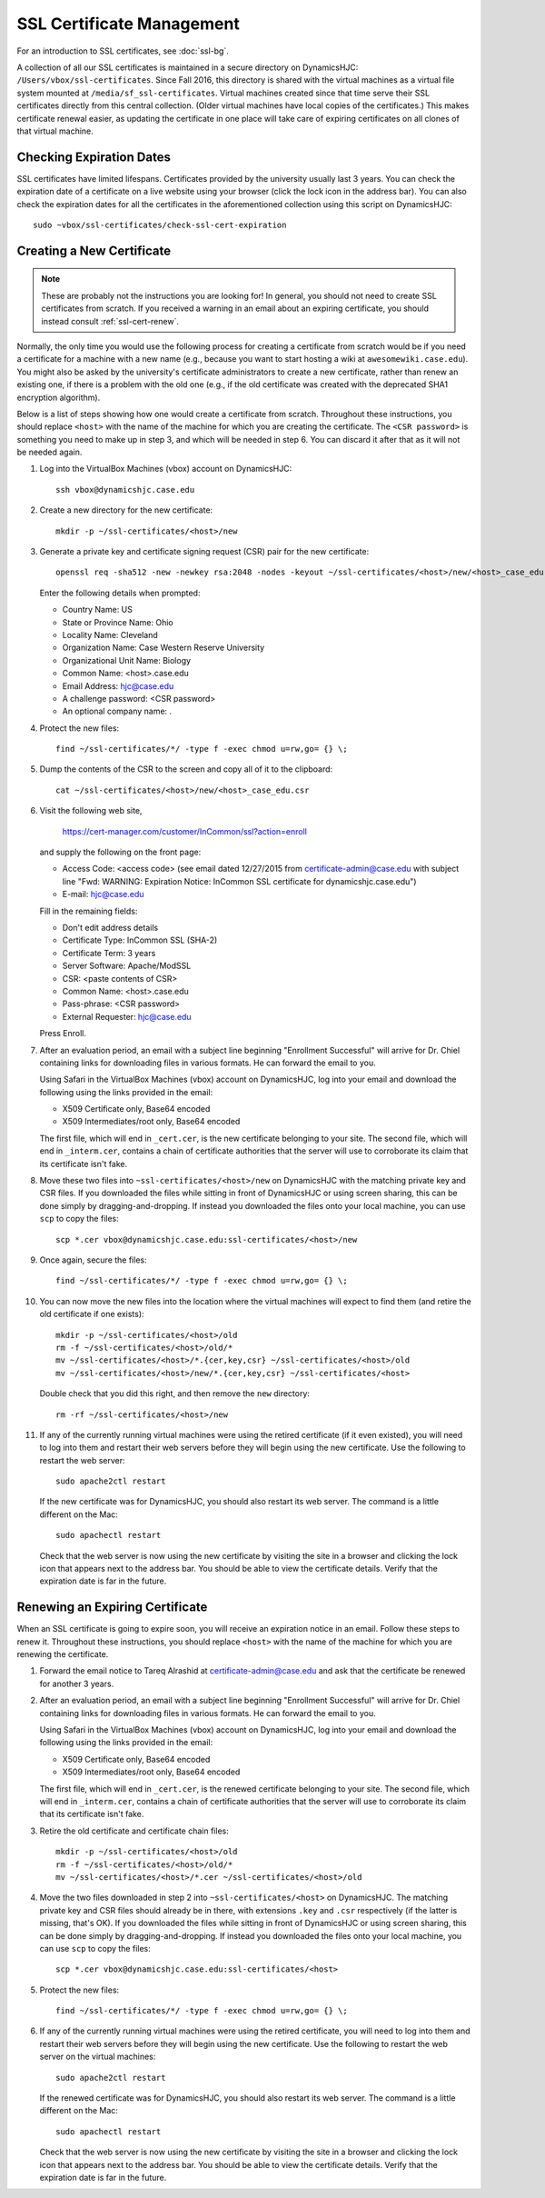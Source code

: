 SSL Certificate Management
================================================================================

For an introduction to SSL certificates, see :doc:`ssl-bg`.

A collection of all our SSL certificates is maintained in a secure directory on
DynamicsHJC: ``/Users/vbox/ssl-certificates``. Since Fall 2016, this directory
is shared with the virtual machines as a virtual file system mounted at
``/media/sf_ssl-certificates``. Virtual machines created since that time serve
their SSL certificates directly from this central collection. (Older virtual
machines have local copies of the certificates.) This makes certificate renewal
easier, as updating the certificate in one place will take care of expiring
certificates on all clones of that virtual machine.


.. _ssl-cert-check:

Checking Expiration Dates
--------------------------------------------------------------------------------

SSL certificates have limited lifespans. Certificates provided by the university
usually last 3 years. You can check the expiration date of a certificate on
a live website using your browser (click the lock icon in the address bar). You
can also check the expiration dates for all the certificates in the
aforementioned collection using this script on DynamicsHJC::

    sudo ~vbox/ssl-certificates/check-ssl-cert-expiration


.. _ssl-cert-create:

Creating a New Certificate
--------------------------------------------------------------------------------

.. note::

    These are probably not the instructions you are looking for! In general, you
    should not need to create SSL certificates from scratch. If you received a
    warning in an email about an expiring certificate, you should instead
    consult :ref:`ssl-cert-renew`.

Normally, the only time you would use the following process for creating a
certificate from scratch would be if you need a certificate for a machine with a
new name (e.g., because you want to start hosting a wiki at
``awesomewiki.case.edu``). You might also be asked by the university's
certificate administrators to create a new certificate, rather than renew an
existing one, if there is a problem with the old one (e.g., if the old
certificate was created with the deprecated SHA1 encryption algorithm).

Below is a list of steps showing how one would create a certificate from
scratch. Throughout these instructions, you should replace ``<host>`` with the
name of the machine for which you are creating the certificate. The ``<CSR
password>`` is something you need to make up in step 3, and which will be needed
in step 6. You can discard it after that as it will not be needed again.

1.  Log into the VirtualBox Machines (vbox) account on DynamicsHJC::

        ssh vbox@dynamicshjc.case.edu

2.  Create a new directory for the new certificate::

        mkdir -p ~/ssl-certificates/<host>/new

3.  Generate a private key and certificate signing request (CSR) pair for the
    new certificate::

        openssl req -sha512 -new -newkey rsa:2048 -nodes -keyout ~/ssl-certificates/<host>/new/<host>_case_edu.key -out ~/ssl-certificates/<host>/new/<host>_case_edu.csr

    Enter the following details when prompted:

    - Country Name: US
    - State or Province Name: Ohio
    - Locality Name: Cleveland
    - Organization Name: Case Western Reserve University
    - Organizational Unit Name: Biology
    - Common Name: <host>.case.edu
    - Email Address: hjc@case.edu
    - A challenge password: <CSR password>
    - An optional company name: .

4.  Protect the new files::

        find ~/ssl-certificates/*/ -type f -exec chmod u=rw,go= {} \;

5.  Dump the contents of the CSR to the screen and copy all of it to the
    clipboard::

        cat ~/ssl-certificates/<host>/new/<host>_case_edu.csr

6.  Visit the following web site,

        https://cert-manager.com/customer/InCommon/ssl?action=enroll

    and supply the following on the front page:

    - Access Code: <access code> (see email dated 12/27/2015 from certificate-admin@case.edu with subject line "Fwd: WARNING: Expiration Notice: InCommon SSL certificate for dynamicshjc.case.edu")
    - E-mail: hjc@case.edu

    Fill in the remaining fields:

    - Don't edit address details
    - Certificate Type: InCommon SSL (SHA-2)
    - Certificate Term: 3 years
    - Server Software: Apache/ModSSL
    - CSR: <paste contents of CSR>
    - Common Name: <host>.case.edu
    - Pass-phrase: <CSR password>
    - External Requester: hjc@case.edu

    Press Enroll.

7.  After an evaluation period, an email with a subject line beginning
    "Enrollment Successful" will arrive for Dr. Chiel containing links for
    downloading files in various formats. He can forward the email to you.

    Using Safari in the VirtualBox Machines (vbox) account on DynamicsHJC, log
    into your email and download the following using the links provided in the
    email:

    - X509 Certificate only, Base64 encoded
    - X509 Intermediates/root only, Base64 encoded

    The first file, which will end in ``_cert.cer``, is the new certificate
    belonging to your site. The second file, which will end in ``_interm.cer``,
    contains a chain of certificate authorities that the server will use to
    corroborate its claim that its certificate isn't fake.

8.  Move these two files into ``~ssl-certificates/<host>/new`` on DynamicsHJC
    with the matching private key and CSR files. If you downloaded the files
    while sitting in front of DynamicsHJC or using screen sharing, this can be
    done simply by dragging-and-dropping. If instead you downloaded the files
    onto your local machine, you can use ``scp`` to copy the files::

        scp *.cer vbox@dynamicshjc.case.edu:ssl-certificates/<host>/new

9.  Once again, secure the files::

        find ~/ssl-certificates/*/ -type f -exec chmod u=rw,go= {} \;

10. You can now move the new files into the location where the virtual machines
    will expect to find them (and retire the old certificate if one exists)::

        mkdir -p ~/ssl-certificates/<host>/old
        rm -f ~/ssl-certificates/<host>/old/*
        mv ~/ssl-certificates/<host>/*.{cer,key,csr} ~/ssl-certificates/<host>/old
        mv ~/ssl-certificates/<host>/new/*.{cer,key,csr} ~/ssl-certificates/<host>

    Double check that you did this right, and then remove the ``new``
    directory::

        rm -rf ~/ssl-certificates/<host>/new

11. If any of the currently running virtual machines were using the retired
    certificate (if it even existed), you will need to log into them and restart
    their web servers before they will begin using the new certificate. Use the
    following to restart the web server::

        sudo apache2ctl restart

    If the new certificate was for DynamicsHJC, you should also restart its web
    server. The command is a little different on the Mac::

        sudo apachectl restart

    Check that the web server is now using the new certificate by visiting the
    site in a browser and clicking the lock icon that appears next to the
    address bar. You should be able to view the certificate details. Verify that
    the expiration date is far in the future.


.. _ssl-cert-renew:

Renewing an Expiring Certificate
--------------------------------------------------------------------------------

When an SSL certificate is going to expire soon, you will receive an
expiration notice in an email. Follow these steps to renew it. Throughout these
instructions, you should replace ``<host>`` with the name of the machine for
which you are renewing the certificate.

1.  Forward the email notice to Tareq Alrashid at certificate-admin@case.edu and
    ask that the certificate be renewed for another 3 years.

2.  After an evaluation period, an email with a subject line beginning
    "Enrollment Successful" will arrive for Dr. Chiel containing links for
    downloading files in various formats. He can forward the email to you.

    Using Safari in the VirtualBox Machines (vbox) account on DynamicsHJC, log
    into your email and download the following using the links provided in the
    email:

    - X509 Certificate only, Base64 encoded
    - X509 Intermediates/root only, Base64 encoded

    The first file, which will end in ``_cert.cer``, is the renewed certificate
    belonging to your site. The second file, which will end in ``_interm.cer``,
    contains a chain of certificate authorities that the server will use to
    corroborate its claim that its certificate isn't fake.

3.  Retire the old certificate and certificate chain files::

        mkdir -p ~/ssl-certificates/<host>/old
        rm -f ~/ssl-certificates/<host>/old/*
        mv ~/ssl-certificates/<host>/*.cer ~/ssl-certificates/<host>/old

4.  Move the two files downloaded in step 2 into ``~ssl-certificates/<host>`` on
    DynamicsHJC. The matching private key and CSR files should already be in
    there, with extensions ``.key`` and ``.csr`` respectively (if the latter is
    missing, that's OK). If you downloaded the files while sitting in front of
    DynamicsHJC or using screen sharing, this can be done simply by
    dragging-and-dropping. If instead you downloaded the files onto your local
    machine, you can use ``scp`` to copy the files::

        scp *.cer vbox@dynamicshjc.case.edu:ssl-certificates/<host>

5.  Protect the new files::

        find ~/ssl-certificates/*/ -type f -exec chmod u=rw,go= {} \;

6.  If any of the currently running virtual machines were using the retired
    certificate, you will need to log into them and restart their web servers
    before they will begin using the new certificate. Use the following to
    restart the web server on the virtual machines::

        sudo apache2ctl restart

    If the renewed certificate was for DynamicsHJC, you should also restart its
    web server. The command is a little different on the Mac::

        sudo apachectl restart

    Check that the web server is now using the new certificate by visiting the
    site in a browser and clicking the lock icon that appears next to the
    address bar. You should be able to view the certificate details. Verify that
    the expiration date is far in the future.